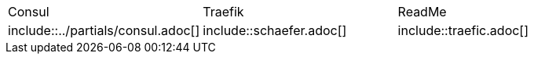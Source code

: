 
[frame=none, grid=none]
|===
|Consul | Traefik | ReadMe
|include::../partials/consul.adoc[]
|include::schaefer.adoc[]
|include::traefic.adoc[]

|===






